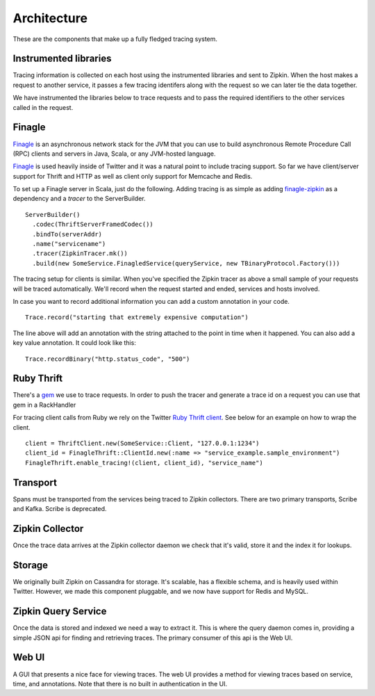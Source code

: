 Architecture
============

These are the components that make up a fully fledged tracing system.

.. image:: _static/architecture-0.png

Instrumented libraries
----------------------

Tracing information is collected on each host using the instrumented libraries
and sent to Zipkin. When the host makes a request to another service, it passes
a few tracing identifers along with the request so we can later tie the data
together.

.. image:: _static/architecture-1.png

We have instrumented the libraries below to trace requests and to pass the
required identifiers to the other services called in the request.

Finagle
-------

Finagle_ is an asynchronous network stack for the JVM that you can use to build
asynchronous Remote Procedure Call (RPC) clients and servers in Java, Scala, or
any JVM-hosted language.

Finagle_ is used heavily inside of Twitter and it was a natural point to include
tracing support. So far we have client/server support for Thrift and HTTP as well
as client only support for Memcache and Redis.

To set up a Finagle server in Scala, just do the following. Adding tracing is as
simple as adding finagle-zipkin_ as a dependency and a `tracer` to the ServerBuilder.

.. parsed-literal::
    ServerBuilder()
      .codec(ThriftServerFramedCodec())
      .bindTo(serverAddr)
      .name("servicename")
      .tracer(ZipkinTracer.mk())
      .build(new SomeService.FinagledService(queryService, new TBinaryProtocol.Factory()))

The tracing setup for clients is similar. When you've specified the Zipkin tracer
as above a small sample of your requests will be traced automatically. We'll
record when the request started and ended, services and hosts involved.

In case you want to record additional information you can add a custom annotation
in your code.

.. parsed-literal::
    Trace.record("starting that extremely expensive computation")

The line above will add an annotation with the string attached to the point in time
when it happened. You can also add a key value annotation. It could look like this:

.. parsed-literal::
    Trace.recordBinary("http.status_code", "500")

Ruby Thrift
-----------

There's a gem_ we use to trace requests. In order to push the tracer and generate
a trace id on a request you can use that gem in a RackHandler

For tracing client calls from Ruby we rely on the Twitter `Ruby Thrift client`_.
See below for an example on how to wrap the client.

.. parsed-literal::
    client = ThriftClient.new(SomeService::Client, "127.0.0.1:1234")
    client_id = FinagleThrift::ClientId.new(:name => "service_example.sample_environment")
    FinagleThrift.enable_tracing!(client, client_id), "service_name")

Transport
---------

Spans must be transported from the services being traced to Zipkin collectors.
There are two primary transports, Scribe and Kafka. Scribe is deprecated.

Zipkin Collector
----------------

Once the trace data arrives at the Zipkin collector daemon we check that it's
valid, store it and the index it for lookups.

Storage
-------

We originally built Zipkin on Cassandra for storage. It's scalable, has a
flexible schema, and is heavily used within Twitter. However, we made this
component pluggable, and we now have support for Redis and MySQL.

Zipkin Query Service
--------------------

Once the data is stored and indexed we need a way to extract it. This is where
the query daemon comes in, providing a simple JSON api for finding and retrieving
traces. The primary consumer of this api is the Web UI.

Web UI
------

A GUI that presents a nice face for viewing traces. The web UI provides a
method for viewing traces based on service, time, and  annotations. Note
that there is no built in authentication in the UI.

.. _Finagle: http://twitter.github.io/finagle
.. _finagle-zipkin: https://github.com/twitter/finagle/tree/master/finagle-zipkin
.. _gem: https://rubygems.org/gems/finagle-thrift
.. _Ruby thrift client: https://github.com/twitter/thrift_client
